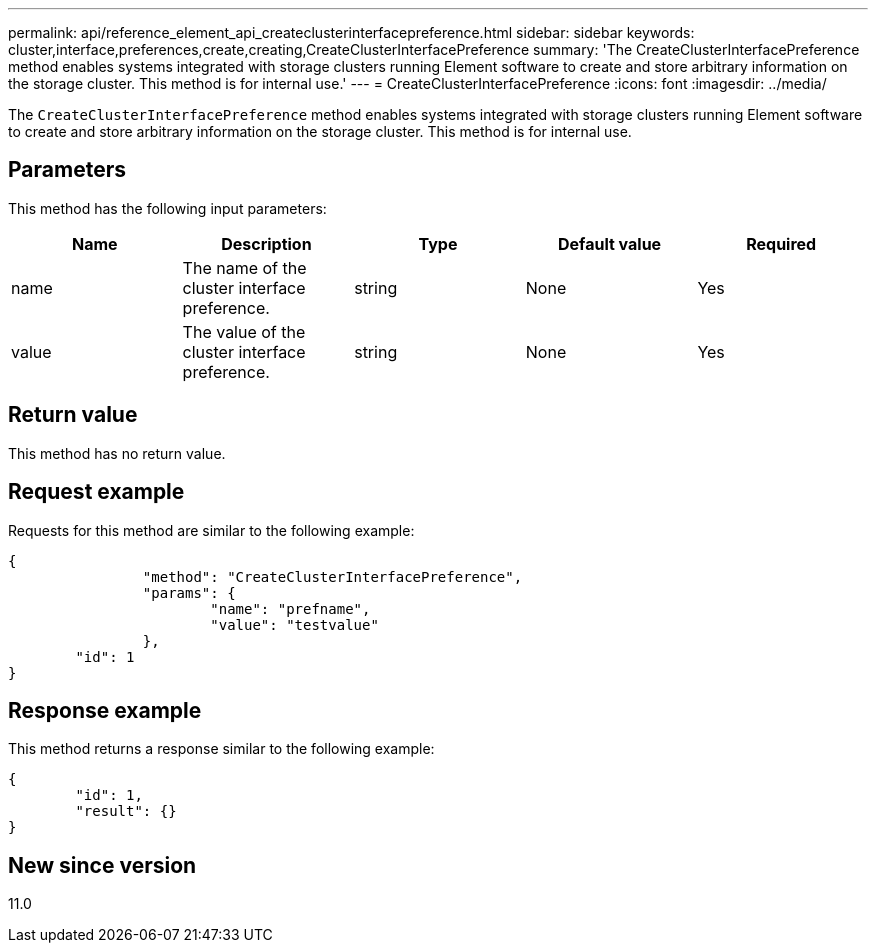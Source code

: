 ---
permalink: api/reference_element_api_createclusterinterfacepreference.html
sidebar: sidebar
keywords: cluster,interface,preferences,create,creating,CreateClusterInterfacePreference
summary: 'The CreateClusterInterfacePreference method enables systems integrated with storage clusters running Element software to create and store arbitrary information on the storage cluster. This method is for internal use.'
---
= CreateClusterInterfacePreference
:icons: font
:imagesdir: ../media/

[.lead]
The `CreateClusterInterfacePreference` method enables systems integrated with storage clusters running Element software to create and store arbitrary information on the storage cluster. This method is for internal use.

== Parameters

This method has the following input parameters:

[options="header"]
|===
|Name |Description |Type |Default value |Required
a|
name
a|
The name of the cluster interface preference.
a|
string
a|
None
a|
Yes
a|
value
a|
The value of the cluster interface preference.
a|
string
a|
None
a|
Yes
|===

== Return value

This method has no return value.

== Request example

Requests for this method are similar to the following example:

----
{
		"method": "CreateClusterInterfacePreference",
		"params": {
			"name": "prefname",
			"value": "testvalue"
		},
	"id": 1
}
----

== Response example

This method returns a response similar to the following example:

----
{
	"id": 1,
	"result": {}
}
----

== New since version

11.0
